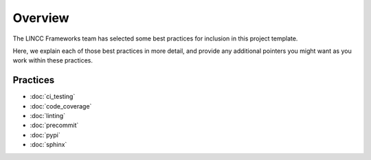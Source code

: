 Overview
===============================================================================

The LINCC Frameworks team has selected some best practices for inclusion in this project template.

Here, we explain each of those best practices in more detail, and provide any additional pointers you might want as you work within these practices.

Practices
-------------------------------------------------------------------------------

* :doc:`ci_testing`
* :doc:`code_coverage`
* :doc:`linting`
* :doc:`precommit`
* :doc:`pypi`
* :doc:`sphinx`